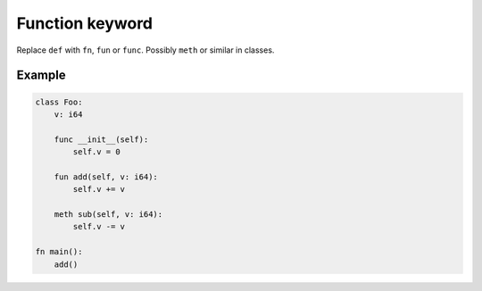 Function keyword
----------------

Replace ``def`` with ``fn``, ``fun`` or ``func``. Possibly ``meth`` or
similar in classes.

Example
^^^^^^^

.. code-block:: mys

   class Foo:
       v: i64

       func __init__(self):
           self.v = 0

       fun add(self, v: i64):
           self.v += v

       meth sub(self, v: i64):
           self.v -= v

   fn main():
       add()
